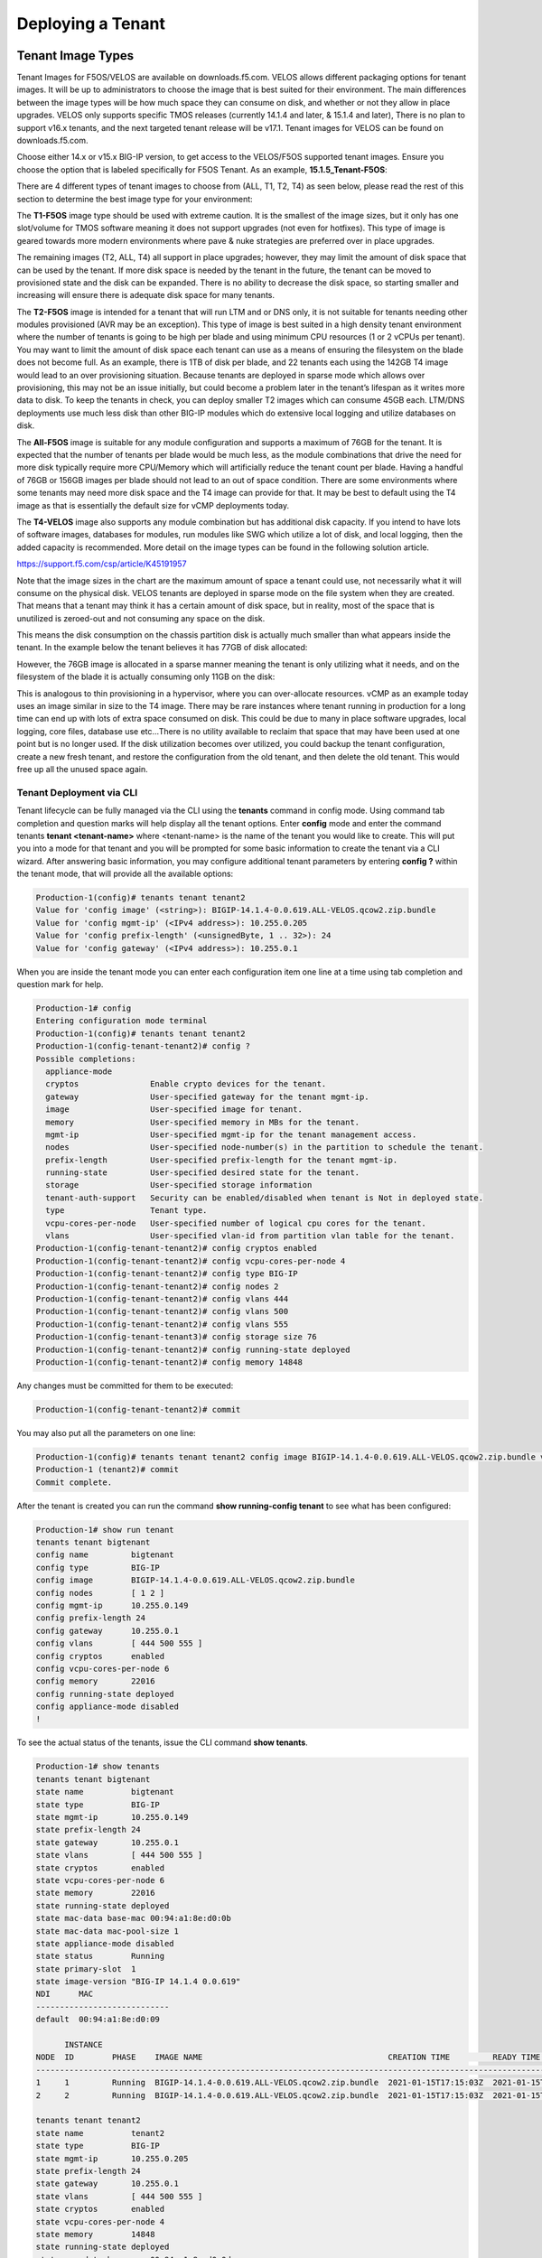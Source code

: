 ==================
Deploying a Tenant
==================


------------------
Tenant Image Types
------------------

Tenant Images for F5OS/VELOS are available on downloads.f5.com. VELOS allows different packaging options for tenant images. It will be up to administrators to choose the image that is best suited for their environment. The main differences between the image types will be how much space they can consume on disk, and whether or not they allow in place upgrades. VELOS only supports specific TMOS releases (currently 14.1.4 and later, & 15.1.4 and later), There is no plan to support v16.x tenants, and the next targeted tenant release will be v17.1. Tenant images for VELOS can be found on downloads.f5.com.

.. image:: images/velos_deploying_a_tenant/image1.png
  :align: center
  :scale: 70% 

Choose either 14.x or v15.x BIG-IP version, to get access to the VELOS/F5OS supported tenant images. Ensure you choose the option that is labeled specifically for F5OS Tenant. As an example, **15.1.5_Tenant-F5OS**:

.. image:: images/velos_deploying_a_tenant/image2.png
  :align: center
  :scale: 70% 

There are 4 different types of tenant images to choose from (ALL, T1, T2, T4) as seen below, please read the rest of this section to determine the best image type for your environment:

.. image:: images/velos_deploying_a_tenant/image3.png
  :align: center
  :scale: 70% 

The **T1-F5OS** image type should be used with extreme caution. It is the smallest of the image sizes, but it only has one slot/volume for TMOS software meaning it does not support upgrades (not even for hotfixes). This type of image is geared towards more modern environments where pave & nuke strategies are preferred over in place upgrades.   

.. image:: images/velos_deploying_a_tenant/image4.png
  :align: center
  :scale: 70% 

The remaining images (T2, ALL, T4) all support in place upgrades; however, they may limit the amount of disk space that can be used by the tenant. If more disk space is needed by the tenant in the future, the tenant can be moved to provisioned state and the disk can be expanded. There is no ability to decrease the disk space, so starting smaller and increasing will ensure there is adequate disk space for many tenants. 

The **T2-F5OS** image is intended for a tenant that will run LTM and or DNS only, it is not suitable for tenants needing other modules provisioned (AVR may be an exception). This type of image is best suited in a high density tenant environment where the number of tenants is going to be high per blade and using minimum CPU resources (1 or 2 vCPUs per tenant). You may want to limit the amount of disk space each tenant can use as a means of ensuring the filesystem on the blade does not become full. As an example, there is 1TB of disk per blade, and 22 tenants each using the 142GB T4 image would lead to an over provisioning situation. Because tenants are deployed in sparse mode which allows over provisioning, this may not be an issue initially, but could become a problem later in the tenant’s lifespan as it writes more data to disk. To keep the tenants in check, you can deploy smaller T2 images which can consume 45GB each. LTM/DNS deployments use much less disk than other BIG-IP modules which do extensive local logging and utilize databases on disk.

The **All-F5OS** image is suitable for any module configuration and supports a maximum of 76GB for the tenant. It is expected that the number of tenants per blade would be much less, as the module combinations that drive the need for more disk typically require more CPU/Memory which will artificially reduce the tenant count per blade. Having a handful of 76GB or 156GB images per blade should not lead to an out of space condition. There are some environments where some tenants may need more disk space and the T4 image can provide for that. It may be best to default using the T4 image as that is essentially the default size for vCMP deployments today. 

The **T4-VELOS** image also supports any module combination but has additional disk capacity. If you intend to have lots of software images, databases for modules, run modules like SWG which utilize a lot of disk, and local logging, then the added capacity is recommended. More detail on the image types can be found in the following solution article.

https://support.f5.com/csp/article/K45191957

Note that the image sizes in the chart are the maximum amount of space a tenant could use, not necessarily what it will consume on the physical disk. VELOS tenants are deployed in sparse mode on the file system when they are created. That means that a tenant may think it has a certain amount of disk space, but in reality, most of the space that is unutilized is zeroed-out and not consuming any space on the disk. 

.. image:: images/velos_deploying_a_tenant/image5.png
  :align: center
  :scale: 70% 

This means the disk consumption on the chassis partition disk is actually much smaller than what appears inside the tenant. In the example below the tenant believes it has 77GB of disk allocated:

.. image:: images/velos_deploying_a_tenant/image6.png
  :align: center
  :scale: 70% 

However, the 76GB image is allocated in a sparse manner meaning the tenant is only utilizing what it needs, and on the filesystem of the blade it is actually consuming only 11GB on the disk:

.. image:: images/velos_deploying_a_tenant/image7.png
  :align: center
  :scale: 70% 

This is analogous to thin provisioning in a hypervisor, where you can over-allocate resources. vCMP as an example today uses an image similar in size to the T4 image. There may be rare instances where tenant running in production for a long time can end up with lots of extra space consumed on disk. This could be due to many in place software upgrades, local logging, core files, database use etc…There is no utility available to reclaim that space that may have been used at one point but is no longer used. If the disk utilization becomes over utilized, you could backup the tenant configuration, create a new fresh tenant, and restore the configuration from the old tenant, and then delete the old tenant. This would free up all the unused space again.

Tenant Deployment via CLI
-------------------------

Tenant lifecycle can be fully managed via the CLI using the **tenants** command in config mode. Using command tab completion and question marks will help display all the tenant options. Enter **config** mode and enter the command tenants **tenant <tenant-name>** where <tenant-name> is the name of the tenant you would like to create. This will put you into a mode for that tenant and you will be prompted for some basic information to create the tenant via a CLI wizard. After answering basic information, you may configure additional tenant parameters by entering **config ?** within the tenant mode, that will provide all the available options:

.. code-block:: bash

  Production-1(config)# tenants tenant tenant2                        
  Value for 'config image' (<string>): BIGIP-14.1.4-0.0.619.ALL-VELOS.qcow2.zip.bundle
  Value for 'config mgmt-ip' (<IPv4 address>): 10.255.0.205
  Value for 'config prefix-length' (<unsignedByte, 1 .. 32>): 24
  Value for 'config gateway' (<IPv4 address>): 10.255.0.1


When you are inside the tenant mode you can enter each configuration item one line at a time using tab completion and question mark for help. 

.. code-block:: bash

  Production-1# config
  Entering configuration mode terminal
  Production-1(config)# tenants tenant tenant2 
  Production-1(config-tenant-tenant2)# config ?
  Possible completions:
    appliance-mode        
    cryptos               Enable crypto devices for the tenant.
    gateway               User-specified gateway for the tenant mgmt-ip.
    image                 User-specified image for tenant.
    memory                User-specified memory in MBs for the tenant.
    mgmt-ip               User-specified mgmt-ip for the tenant management access.
    nodes                 User-specified node-number(s) in the partition to schedule the tenant.
    prefix-length         User-specified prefix-length for the tenant mgmt-ip.
    running-state         User-specified desired state for the tenant.
    storage               User-specified storage information
    tenant-auth-support   Security can be enabled/disabled when tenant is Not in deployed state.
    type                  Tenant type.
    vcpu-cores-per-node   User-specified number of logical cpu cores for the tenant.
    vlans                 User-specified vlan-id from partition vlan table for the tenant.
  Production-1(config-tenant-tenant2)# config cryptos enabled 
  Production-1(config-tenant-tenant2)# config vcpu-cores-per-node 4
  Production-1(config-tenant-tenant2)# config type BIG-IP 
  Production-1(config-tenant-tenant2)# config nodes 2
  Production-1(config-tenant-tenant2)# config vlans 444        
  Production-1(config-tenant-tenant2)# config vlans 500
  Production-1(config-tenant-tenant2)# config vlans 555
  Production-1(config-tenant-tenant3)# config storage size 76
  Production-1(config-tenant-tenant2)# config running-state deployed
  Production-1(config-tenant-tenant2)# config memory 14848

Any changes must be committed for them to be executed:

.. code-block:: bash

  Production-1(config-tenant-tenant2)# commit
	
You may also put all the parameters on one line:

.. code-block:: bash

  Production-1(config)# tenants tenant tenant2 config image BIGIP-14.1.4-0.0.619.ALL-VELOS.qcow2.zip.bundle vcpu-cores-per-node 2 nodes [ 1 2 ] vlans [ 2001 3001 ] mgmt-ip 10.144.140.107 prefix-length 24 gateway 10.144.140.254 name cbip3 running-state configured
  Production-1 (tenant2)# commit
  Commit complete.

After the tenant is created you can run the command **show running-config tenant** to see what has been configured:

.. code-block:: bash

  Production-1# show run tenant
  tenants tenant bigtenant
  config name         bigtenant
  config type         BIG-IP
  config image        BIGIP-14.1.4-0.0.619.ALL-VELOS.qcow2.zip.bundle
  config nodes        [ 1 2 ]
  config mgmt-ip      10.255.0.149
  config prefix-length 24
  config gateway      10.255.0.1
  config vlans        [ 444 500 555 ]
  config cryptos      enabled
  config vcpu-cores-per-node 6
  config memory       22016
  config running-state deployed
  config appliance-mode disabled
  !

To see the actual status of the tenants, issue the CLI command **show tenants**.

.. code-block:: bash

  Production-1# show tenants 
  tenants tenant bigtenant
  state name          bigtenant
  state type          BIG-IP
  state mgmt-ip       10.255.0.149
  state prefix-length 24
  state gateway       10.255.0.1
  state vlans         [ 444 500 555 ]
  state cryptos       enabled
  state vcpu-cores-per-node 6
  state memory        22016
  state running-state deployed
  state mac-data base-mac 00:94:a1:8e:d0:0b
  state mac-data mac-pool-size 1
  state appliance-mode disabled
  state status        Running
  state primary-slot  1
  state image-version "BIG-IP 14.1.4 0.0.619"
  NDI      MAC                
  ----------------------------
  default  00:94:a1:8e:d0:09  

        INSTANCE                                                                                                                                                    
  NODE  ID        PHASE    IMAGE NAME                                       CREATION TIME         READY TIME            STATUS                   MGMT MAC           
  ------------------------------------------------------------------------------------------------------------------------------------------------------------------
  1     1         Running  BIGIP-14.1.4-0.0.619.ALL-VELOS.qcow2.zip.bundle  2021-01-15T17:15:03Z  2021-01-15T17:15:00Z  Started tenant instance  0a:27:45:20:90:c4  
  2     2         Running  BIGIP-14.1.4-0.0.619.ALL-VELOS.qcow2.zip.bundle  2021-01-15T17:15:03Z  2021-01-15T17:14:59Z  Started tenant instance  52:02:73:bf:ee:ac  

  tenants tenant tenant2
  state name          tenant2
  state type          BIG-IP
  state mgmt-ip       10.255.0.205
  state prefix-length 24
  state gateway       10.255.0.1
  state vlans         [ 444 500 555 ]
  state cryptos       enabled
  state vcpu-cores-per-node 4
  state memory        14848
  state running-state deployed
  state mac-data base-mac 00:94:a1:8e:d0:0d
  state mac-data mac-pool-size 1
  state appliance-mode disabled
  state status        Starting
  NDI      MAC                
  ----------------------------
  default  00:94:a1:8e:d0:0e  

        INSTANCE                                                                                                  CREATION  READY          MGMT  
  NODE  ID        PHASE                                          IMAGE NAME                                       TIME      TIME   STATUS  MAC   
  -----------------------------------------------------------------------------------------------------------------------------------------------
  2     2         Allocating resources to tenant is in progress  BIGIP-14.1.4-0.0.619.ALL-VELOS.qcow2.zip.bundle                           -     


Tenant Deployment via webUI
-------------------------

Uploading a Tenant Image
^^^^^^^^^^^^^^^^^^^^^^^^

You can upload a tenant image via the webUI in two different places. The first is by going to the **Tenant Management > Tenant Images** page. Click the **Add** button and you will receive a pop-up asking for the URL of a remote HTTPS server with optional credentials, and the ability to ignore certificate warnings. There is also an option to upload direct from a computer via the browser using the **Upload** option..

.. image:: images/velos_deploying_a_tenant/image8.png
  :align: center
  :scale: 70% 

.. image:: images/velos_deploying_a_tenant/image9.png
  :align: center
  :scale: 70% 

After the image is uploaded you need to wait until it shows **Replicated** status before deploying a tenant.

Alternatively, you can upload from the **System Settings > File Utilities** page.

.. image:: images/velos_deploying_a_tenant/image9a.png
  :align: center
  :scale: 70% 

Creating a Tenant
^^^^^^^^^^^^^^^^^

You can deploy a tenant from the webUI using the Add button in the Tenant Management > Tenant Deployments screen.

.. image:: images/velos_deploying_a_tenant/image10.png
  :align: center
  :scale: 70% 

The tenant deployment options are almost identical to deploying a vCMP guest, with a few minor differences. You’ll supply the tenant a name and choose the image for it to run. Next you will pick what slots (blades) within the chassis partition you want the tenant to run on and assign an out-of-band management address, prefix and gateway. There are **Recommended** and **Advanced** options for resource provisioning, choosing Recommended will automatically adjust memory based on the vCPUs allocated to the tenant. Choosing Advanced will allow you to over-allocate memory which is something VIPRION did not support. You can choose different states (Configured, Provisioned, Deployed) just like vCMP and there is an option to enable/disable HW crypto acceleration (Recommended this is enabled). And finally, there is an option to enable Appliance mode which will disable root/bash access to the tenant.

.. image:: images/velos_deploying_a_tenant/image11.png
  :align: center
  :scale: 70% 


Tenant Deployment via API
-------------------------

The VELOS tenant lifecycle is fully supported in the F5OS API. This section will cover common examples.

Uploading a Tenant Image
^^^^^^^^^^^^^^^^^^^^^^^^

The upload utility requires a remote HTTPS server that is hosting the tenant image file. All API calls for tenant lifecycle are posted to the IP address of the chassis partition.
To copy a tenant image into a chassis partition, use the following API call to the chassis partition IP address:

.. code-block:: bash

    POST https://{{Chassis1_BigPartition_IP}}:8888/api/data/f5-utils-file-transfer:file/import

.. code-block:: json

    {
        "input": [
            {
                "remote-host": "10.255.0.142",
                "remote-file": "upload/{{Tenant_Image}}",
                "local-file": "images/{{Tenant_Image}}",
                "insecure": "",
                "f5-utils-file-transfer:username": "corpuser",
                "f5-utils-file-transfer:password": "Passw0rd!!"
            }
        ]
    }

To list the current tenant images available on the chassis partition use the following API Call:

.. code-block:: bash

    GET https://{{Chassis1_BigPartition_IP}}:8888/restconf/data/f5-tenant-images:images

Below is output generated from the previous command:

.. code-block:: json

    {
        "f5-tenant-images:images": {
            "image": [
                {
                    "name": "BIGIP-15.1.4-0.0.46.ALL-VELOS.qcow2.zip.bundle",
                    "in-use": true,
                    "status": "replicated"
                },
                {
                    "name": "BIGIP-15.1.4-0.0.47.ALL-VELOS.qcow2.zip.bundle",
                    "in-use": false,
                    "status": "replicated"
                }
            ]
        }
    }

Creating a Tenant
^^^^^^^^^^^^^^^^^

Tenant creation via the API is as simple as defining the parameters below and sending the POST to the chassis partition.

.. code-block:: bash

  POST https://{{Chassis_Partition_IP}}:8888/restconf/data/f5-tenants:tenants

.. code-block:: json

  {
      "tenant": [
          {
              "name": "{{New_Tenant1_Name}}",
              "config": {
                  "image": "{{Tenant_Image}}",
                  "nodes": [
                      1
                  ],
                  "mgmt-ip": "{{Chassis2_Tenant1_IP}}",
                  "gateway": "{{OutofBand_DFGW}}",
                  "prefix-length": 24,
                  "vlans": [
                      444,
                      501,
                      555
                  ],
                  "vcpu-cores-per-node": 2,
                  "memory": 7680,
                  "cryptos": "enabled",
                  "running-state": "configured"
              }
          }
      ]
  }

Validating Tenant Status
^^^^^^^^^^^^^^^^^^^^^^^^

.. code-block:: bash

  GET https://{{Chassis_Partition_IP}}:8888/restconf/data/f5-tenants:tenants

.. code-block:: json

  {
      "f5-tenants:tenants": {
          "tenant": [
              {
                  "name": "tenant1",
                  "config": {
                      "name": "tenant1",
                      "type": "BIG-IP",
                      "image": "BIGIP-14.1.4-0.0.11.ALL-VELOS.qcow2.zip.bundle",
                      "nodes": [
                          1
                      ],
                      "mgmt-ip": "10.255.0.207",
                      "prefix-length": 24,
                      "gateway": "10.255.0.1",
                      "vlans": [
                          444,
                          501,
                          555
                      ],
                      "cryptos": "enabled",
                      "vcpu-cores-per-node": "4",
                      "memory": "14848",
                      "running-state": "deployed",
                      "appliance-mode": {
                          "enabled": false
                      }
                  },
                  "state": {
                      "name": "tenant1",
                      "type": "BIG-IP",
                      "mgmt-ip": "10.255.0.207",
                      "prefix-length": 24,
                      "gateway": "10.255.0.1",
                      "mac-ndi-set": [
                          {
                              "ndi": "default",
                              "mac": "00:94:a1:8e:58:29"
                          }
                      ],
                      "vlans": [
                          444,
                          501,
                          555
                      ],
                      "cryptos": "enabled",
                      "vcpu-cores-per-node": "4",
                      "memory": "14848",
                      "running-state": "deployed",
                      "mac-data": {
                          "base-mac": "00:94:a1:8e:58:2b",
                          "mac-pool-size": 1
                      },
                      "appliance-mode": {
                          "enabled": false
                      },
                      "status": "Running",
                      "primary-slot": 1,
                      "image-version": "BIG-IP 14.1.4 0.0.11",
                      "instances": {
                          "instance": [
                              {
                                  "node": 1,
                                  "instance-id": 1,
                                  "phase": "Running",
                                  "image-name": "BIGIP-14.1.4-0.0.11.ALL-VELOS.qcow2.zip.bundle",
                                  "creation-time": "2021-03-15T19:42:43Z",
                                  "ready-time": "2021-03-15T19:42:57Z",
                                  "status": "Started tenant instance",
                                  "mgmt-mac": "62:e3:b2:ef:9d:66"
                              }
                          ]
                      }
                  }
              },
              {
                  "name": "tenant2",
                  "config": {
                      "name": "tenant2",
                      "type": "BIG-IP",
                      "image": "BIGIP-14.1.4-0.0.11.ALL-VELOS.qcow2.zip.bundle",
                      "nodes": [
                          1,
                          2
                      ],
                      "mgmt-ip": "10.255.0.208",
                      "prefix-length": 24,
                      "gateway": "10.255.0.1",
                      "vlans": [
                          444,
                          502,
                          555
                      ],
                      "cryptos": "enabled",
                      "vcpu-cores-per-node": "6",
                      "memory": "22016",
                      "running-state": "deployed",
                      "appliance-mode": {
                          "enabled": false
                      }
                  },
                  "state": {
                      "name": "tenant2",
                      "type": "BIG-IP",
                      "mgmt-ip": "10.255.0.208",
                      "prefix-length": 24,
                      "gateway": "10.255.0.1",
                      "mac-ndi-set": [
                          {
                              "ndi": "default",
                              "mac": "00:94:a1:8e:58:2a"
                          }
                      ],
                      "vlans": [
                          444,
                          502,
                          555
                      ],
                      "cryptos": "enabled",
                      "vcpu-cores-per-node": "6",
                      "memory": "22016",
                      "running-state": "deployed",
                      "mac-data": {
                          "base-mac": "00:94:a1:8e:58:2c",
                          "mac-pool-size": 1
                      },
                      "appliance-mode": {
                          "enabled": false
                      },
                      "status": "Running",
                      "primary-slot": 1,
                      "image-version": "BIG-IP 14.1.4 0.0.11",
                      "instances": {
                          "instance": [
                              {
                                  "node": 1,
                                  "instance-id": 1,
                                  "phase": "Running",
                                  "image-name": "BIGIP-14.1.4-0.0.11.ALL-VELOS.qcow2.zip.bundle",
                                  "creation-time": "2021-03-16T13:25:10Z",
                                  "ready-time": "2021-03-16T13:25:07Z",
                                  "status": "Started tenant instance",
                                  "mgmt-mac": "aa:b8:c3:ce:23:87"
                              },
                              {
                                  "node": 2,
                                  "instance-id": 2,
                                  "phase": "Running",
                                  "image-name": "BIGIP-14.1.4-0.0.11.ALL-VELOS.qcow2.zip.bundle",
                                  "creation-time": "2021-03-16T13:25:03Z",
                                  "ready-time": "2021-03-16T13:24:58Z",
                                  "status": "Started tenant instance",
                                  "mgmt-mac": "62:ce:c9:75:15:e0"
                              }
                          ]
                      }
                  }
              }
          ]
      }
  }

-----------------
Resizing a Tenant
-----------------

VELOS tenants have static CPU and memory allocations. These can be changed after a tenant has been deployed, but the tenant will have to be temporarily suspended (put in the **provisioned** state), then the change to CPU and or memory allocation can be made. A tenant can be expanded within a single blade or it can be configured to extend across blades assuming adequate resources are available. Once the changes are completed the tenant can be put into the deployed state and returned to service.

Expanding a Tenant within the Same Blade via webUI
------------------------------------------------

Below is webUI output of a single tenant that is in the deployed and running state configured with 2 vCPUs per slot, 7680 memory per slot, and the tenant is allowed to run on only slot1. The workflow below will cover expanding the tenant from 2 to 4 vCPUs and the memory from 7680 to 14848 per slot. Click the check box next to the tenant, and then select the **Provision** button. 

.. image:: images/velos_deploying_a_tenant/image12.png
  :align: center
  :scale: 70% 

Click **OK**. This will move the tenant from **deployed** to **provisioned** state. You will see the tenant go from **running**, to **stopping** to **stopped**.

.. image:: images/velos_deploying_a_tenant/image13.png
  :align: center
  :scale: 70% 

.. image:: images/velos_deploying_a_tenant/image14.png
  :align: center
  :scale: 70% 

Next click on the hyperlink for tenant1. This will bring you into the configuration page for that tenant.  Change the **vCPUs per slot** to **4**, and the **Memory per Slot** to **14848**, and set the state back to **deployed**. When finished click Save and the tenant will start up again with the new configuration.

.. image:: images/velos_deploying_a_tenant/image15.png
  :align: center
  :scale: 70% 

.. image:: images/velos_deploying_a_tenant/image16.png
  :align: center
  :scale: 70% 


Expanding a Tenant within the Same Blade via CLI
------------------------------------------------

Expanding a tenant on the same blade via the CLI follows the same workflows as the webUI. You must first put the tenant in a provisioned state, and then make configuration changes, and then change back to deployed state. You can view the current configuration of the tenant by issuing the **show running-config tenants** command. Note the tenant currently has 2 vCPU, and 7680 MB of memory.

.. code-block:: bash

  Production-1# show running-config tenants 
  tenants tenant tenant1
  config type         BIG-IP
  config image        BIGIP-14.1.4-0.0.654.ALL-VELOS.qcow2.zip.bundle
  config nodes        [ 1 ]
  config mgmt-ip      10.255.0.207
  config prefix-length 24
  config gateway      10.255.0.1
  config vlans        [ 444 500 555 ]
  config cryptos      enabled
  config vcpu-cores-per-node 2
  config memory       7680
  config running-state deployed
  config appliance-mode disabled
  !
  Production-1# 

You can also view the tenants running status by issuing the CLI command **show tenants**.

.. code-block:: bash

  Production-1# show tenants 
  tenants tenant tenant1
  state type          BIG-IP
  state mgmt-ip       10.255.0.207
  state prefix-length 24
  state gateway       10.255.0.1
  state vlans         [ 444 500 555 ]
  state cryptos       enabled
  state vcpu-cores-per-node 2
  state memory        7680
  state running-state deployed
  state mac-data base-mac 00:94:a1:8e:58:1b
  state mac-data mac-pool-size 1
  state appliance-mode disabled
  state status        Running
  state primary-slot  1
  state image-version "BIG-IP 14.1.4 0.0.654"
  NDI      MAC                
  ----------------------------
  default  00:94:a1:8e:58:19  

        INSTANCE                                                                                                                                                    
  NODE  ID        PHASE    IMAGE NAME                                       CREATION TIME         READY TIME            STATUS                   MGMT MAC           
  ------------------------------------------------------------------------------------------------------------------------------------------------------------------
  1     1         Running  BIGIP-14.1.4-0.0.654.ALL-VELOS.qcow2.zip.bundle  2021-02-04T22:02:22Z  2021-02-04T22:02:18Z  Started tenant instance  42:d9:d1:e5:a3:c0  

  Production-1# 

To change the tenant configuration, you must first enter config mode and then change the tenant running state to **provisioned**, the change won’t take effect until the **commit** command is issued:

.. code-block:: bash

  Production-1#  config
  Entering configuration mode terminal
  Production-1(config)# tenants tenant tenant1 config running-state provisioned         
  Production-1(config-tenant-tenant1)# commit
  Commit complete.

You can monitor the tenant transition to provisioned state using the show commands above. Once in the provisioned state you can change the vCPU and memory configurations as well as the **running-state** back to deployed. Then issue the **commit** command to execute the changes.

.. code-block:: bash

  Production-1(config-tenant-tenant1)# exit
  Production-1(config)# tenants tenant tenant1 config vcpu-cores-per-node 4 memory 14848 running-state deployed    
  Production-1(config-tenant-tenant1)# commit 
    Commit complete.


Expanding a Tenant within the Same Blade via API
------------------------------------------------

First get the current tenant status via the API and note the current CPU Allocation. The tenant in the example below is currently configured to run on slot1 (node) and has 2 vCPUs and 7680 of memory per slot:

.. code-block:: bash

  GET https://{{Chassis1_BigPartition_IP}}:8888/restconf/data/f5-tenants:tenants/tenant={{New_Tenant1_Name}}/config

The API output:

.. code-block:: json

  {
      "f5-tenants:config": {
          "name": "tenant1",
          "type": "BIG-IP",
          "image": "BIGIP-14.1.4-0.0.654.ALL-VELOS.qcow2.zip.bundle",
          "nodes": [
              1
          ],
          "mgmt-ip": "10.255.0.207",
          "prefix-length": 24,
          "gateway": "10.255.0.1",
          "vlans": [
              444,
              500,
              555
          ],
          "cryptos": "enabled",
          "vcpu-cores-per-node": "2",
          "memory": "7680",
          "running-state": "deployed",
          "appliance-mode": {
              "enabled": false
          }
      }
  }


If you attempt to change the tenant configuration while it is in the deployed state it will fail with an error like the one below notifying you that config changes when in the **deployed** state is not allowed:

.. code-block:: json

  {
      "errors": {
          "error": [
              {
                  "error-message": "/tenants/tenant{tenant1}/config/vcpu-cores-per-node (value \"4\"): cannot change vcpu-cores-per-node when tenant is in deployed state",
                  "error-path": "/f5-tenants:tenants/tenant=tenant1/config/vcpu-cores-per-node",
                  "error-tag": "invalid-value",
                  "error-type": "application"
              }
          ]
      }
  }


The workflow to change the tenant configuration is to first change the tenant state to be **provisioned** then make the configuration change. Use the following API PATCH call to move the tenant to the provisioned state:

.. code-block:: bash

  PATCH https://{{Chassis2_BigPartition_IP}}:8888//restconf/data/f5-tenants:tenants/tenant={{New_Tenant1_Name}}/config/running-state

And for the JSON body of the API call change the **running-state** to **provisioned**:

.. code-block:: json

  {
      "running-state": "provisioned"
  }

Next issue the GET command above to obtain the tenant status and note that its running state has changed to **provisioned**:

.. code-block:: json


        "cryptos": "enabled",
        "vcpu-cores-per-node": "2",
        "memory": "7680",
        "running-state": "provisioned",
        "appliance-mode": {
            "enabled": false


Send a PATCH API command to change the CPU and memory configuration so the tenant can expand from 2 to 4 vCPUs and from 7680 to 14848 GB of memory. It’s important to change both the CPU and memory allocation when expanding the tenant.

.. code-block:: bash

  PATCH https://{{Chassis2_BigPartition_IP}}:8888//restconf/data/f5-tenants:tenants/tenant={{New_Tenant1_Name}}/config/vcpu-cores-per-node

.. code-block:: json

  {
      "vcpu-cores-per-node": 4,
      "memory": 14848
  }

Finally change the tenant status back to **deployed** and then check the status again to confirm the change. The tenant should boot up with the expanded memory and CPU.

.. code-block:: bash

  PATCH https://{{Chassis2_BigPartition_IP}}:8888//restconf/data/f5-tenants:tenants/tenant={{New_Tenant1_Name}}/config/running-state

.. code-block:: json

  {
      "running-state": "deployed"
  }


Expanding a Tenant Across Blades via webUI
----------------------------------------


VELOS tenants can be configured to expand across multiple blades. You can pre-configure a tenant to span more than one blade, and as blades are added to a chassis partition the tenant should automatically expand and start using additional resources it has been configured for.

One consideration when expanding a tenant across more than one blade is that you will need to configure additional out-of-band IP addresses for each blade that the tenant will reside on. This is required for proper HA communication and failover to cover specific cases around blade failures. Below is a webUI screenshot inside a VELOS tenant that shows the out-of-band management IP address along with the **Cluster Member IP Addresses**. You should configure a Cluster Member IP Address for each slot that a tenant will span. The **Alternate Management** and **Alternate Cluster Member IP addresses** are for dual stack IPv4/IPv6 support and you would configure IPv6 addresses here, if the primary addresses were IPv4.

.. image:: images/velos_deploying_a_tenant/image17.png
  :align: center
  :scale: 70% 

Next a tenant that currently exists on a single blade will be expanded to span two blades using the webUI. In the screenshot below **tenant2** is currently configured to only run on slot/blade1 due to the **Allowed Slots** being configured for 1. This tenant is using 6 vCPUs and 22016 MB of memory on slot1.

.. image:: images/velos_deploying_a_tenant/image18.png
  :align: center
  :scale: 70% 

Click the check-mark next to tenant2 and then click the Provision button to move the tenant to the **provisioned** state so that configuration changes can occur. A pop-up will appear asking you to confirm. After confirming it will take a few seconds for the tenant to spin down into the provisioned state.

.. image:: images/velos_deploying_a_tenant/image19.png
  :align: center
  :scale: 70% 

Next click on the hyperlink for **tenant2** to change the configuration of the tenant. Change the **Allowed Slots** so that both 1 and 2 are now checked. Change the state from **Provisioned** to **Deployed* and then click **Save**. When prompted confirm, and then watch the tenant startup.

.. image:: images/velos_deploying_a_tenant/image20.png
  :align: center
  :scale: 70% 

Note the tenant is now configured for both. Slots 1 & 2 for **Allowed Slots**.

.. image:: images/velos_deploying_a_tenant/image21.png
  :align: center
  :scale: 70% 

Expanding a Tenant Across Blades via CLI
----------------------------------------

The same workflow can be done in the CLI. A tenant that currently exists on a single blade will be expanded to span two blades using the CLI. First display the current tenant status:


.. code-block:: bash

  Production-1# show tenants tenant tenant2
  tenants tenant tenant2
  state type          BIG-IP
  state mgmt-ip       10.255.0.208
  state prefix-length 24
  state gateway       10.255.0.1
  state vlans         [ 444 500 555 ]
  state cryptos       enabled
  state vcpu-cores-per-node 6
  state memory        22016
  state running-state deployed
  state mac-data base-mac 00:94:a1:8e:58:1c
  state mac-data mac-pool-size 1
  state appliance-mode disabled
  state status        Running
  state primary-slot  1
  state image-version "BIG-IP 14.1.4 0.0.654"
  NDI      MAC                
  ----------------------------
  default  00:94:a1:8e:58:1a  

        INSTANCE                                                                                                                                                    
  NODE  ID        PHASE    IMAGE NAME                                       CREATION TIME         READY TIME            STATUS                   MGMT MAC           
  ------------------------------------------------------------------------------------------------------------------------------------------------------------------
  1     1         Running  BIGIP-14.1.4-0.0.654.ALL-VELOS.qcow2.zip.bundle  2021-02-05T18:10:47Z  2021-02-05T18:10:42Z  Started tenant instance  72:f1:75:fd:0e:5f  


.. code-block:: bash

  Production-1# show running-config tenants tenant tenant2
  tenants tenant tenant2
  config type         BIG-IP
  config image        BIGIP-14.1.4-0.0.654.ALL-VELOS.qcow2.zip.bundle
  config nodes        [ 1 ]
  config mgmt-ip      10.255.0.208
  config prefix-length 24
  config gateway      10.255.0.1
  config vlans        [ 444 500 555 ]
  config cryptos      enabled
  config vcpu-cores-per-node 6
  config memory       22016
  config running-state deployed
  config appliance-mode disabled
  !

Enter config mode and change the tenant running-state to provisioned so that changes can be made to its configuration. A commit is needed to make the change.

.. code-block:: bash

  Production-1# config                      
  Entering configuration mode terminal
  Production-1(config)# tenants tenant tenant2 config running-state provisioned 
  Production-1(config-tenant-tenant2)# commit
  Commit complete.

Next alter the nodes configuration to [ 1 2 ] so that the tenant will deploy onto both blades, and set the running-state back to deployed so that the tenant will start back up.

.. code-block:: bash

  Production-1(config-tenant-tenant2)# exit
  Production-1(config)# tenants tenant tenant2 config node [ 1 2 ] running-state deployed
  Production-1(config-tenant-tenant2)# commit
  Commit complete.

You can verify the tenant status using the show tenants command. Note that Node 1 and Node 2 have an instance of tenant2 running.

.. code-block:: bash

  Production-1# show tenants tenant tenant2
  tenants tenant tenant2
  state type          BIG-IP
  state mgmt-ip       10.255.0.208
  state prefix-length 24
  state gateway       10.255.0.1
  state vlans         [ 444 500 555 ]
  state cryptos       enabled
  state vcpu-cores-per-node 6
  state memory        22016
  state running-state deployed
  state mac-data base-mac 00:94:a1:8e:58:1c
  state mac-data mac-pool-size 1
  state appliance-mode disabled
  state status        Running
  state primary-slot  1
  state image-version "BIG-IP 14.1.4 0.0.654"
  NDI      MAC                
  ----------------------------
  default  00:94:a1:8e:58:1a  

        INSTANCE                                                                                                                                                    
  NODE  ID        PHASE    IMAGE NAME                                       CREATION TIME         READY TIME            STATUS                   MGMT MAC           
  ------------------------------------------------------------------------------------------------------------------------------------------------------------------
  1     1         Running  BIGIP-14.1.4-0.0.654.ALL-VELOS.qcow2.zip.bundle  2021-02-05T18:30:14Z  2021-02-05T18:30:11Z  Started tenant instance  de:b5:21:4c:1b:f6  
  2     2         Running  BIGIP-14.1.4-0.0.654.ALL-VELOS.qcow2.zip.bundle  2021-02-05T18:31:24Z  2021-02-05T18:31:21Z  Started tenant instance  26:4f:35:7f:5d:1b  


Expanding a Tenant Across Blades via API
----------------------------------------

If the tenant is already deployed, then you must first change the tenant to a provisioned state before changes can be made. This will cause the tenant to shutdown. The following API call will move the tenant to a provisioned state. 

.. code-block:: bash

  PATCH https://{{Chassis2_BigPartition_IP}}:8888//restconf/data/f5-tenants:tenants/tenant={{New_Tenant2_Name}}/config/running-state

.. code-block:: json

  {
      "running-state": "provisioned"
  }

Once the tenant is in the provisioned state you can issue another API call to modify its configuration. In this case the tenant will be expanded to run across slots 1 and 2, and also have its status changed back to deployed.

.. code-block:: bash

  PATCH https://{{Chassis2_BigPartition_IP}}:8888//restconf/data/f5-tenants:tenants/tenant={{New_Tenant2_Name}}/config/vcpu-cores-per-node

.. code-block:: json

  {
      "vcpu-cores-per-node": 6,
      "memory": 22016,
      "nodes": [
          1,
          2
      ],
      "running-state": "deployed"
  }

The last part is to verify the tenant’s status, and that the config change has taken affect:

.. code-block:: bash

  GET https://{{Chassis2_BigPartition_IP}}:8888/restconf/data/f5-tenants:tenants/tenant={{New_Tenant2_Name}}/config

.. code-block:: json

  {
      "f5-tenants:config": {
          "name": "tenant2",
          "type": "BIG-IP",
          "image": "BIGIP-14.1.4-0.0.654.ALL-VELOS.qcow2.zip.bundle",
          "nodes": [
              1
          ],
          "mgmt-ip": "10.255.0.208",
          "prefix-length": 24,
          "gateway": "10.255.0.1",
          "vlans": [
              444,
              500,
              555
          ],
          "cryptos": "enabled",
          "vcpu-cores-per-node": "6",
          "memory": "22016",
          "running-state": "deployed",
          "appliance-mode": {
              "enabled": false
          }
      }
  }
